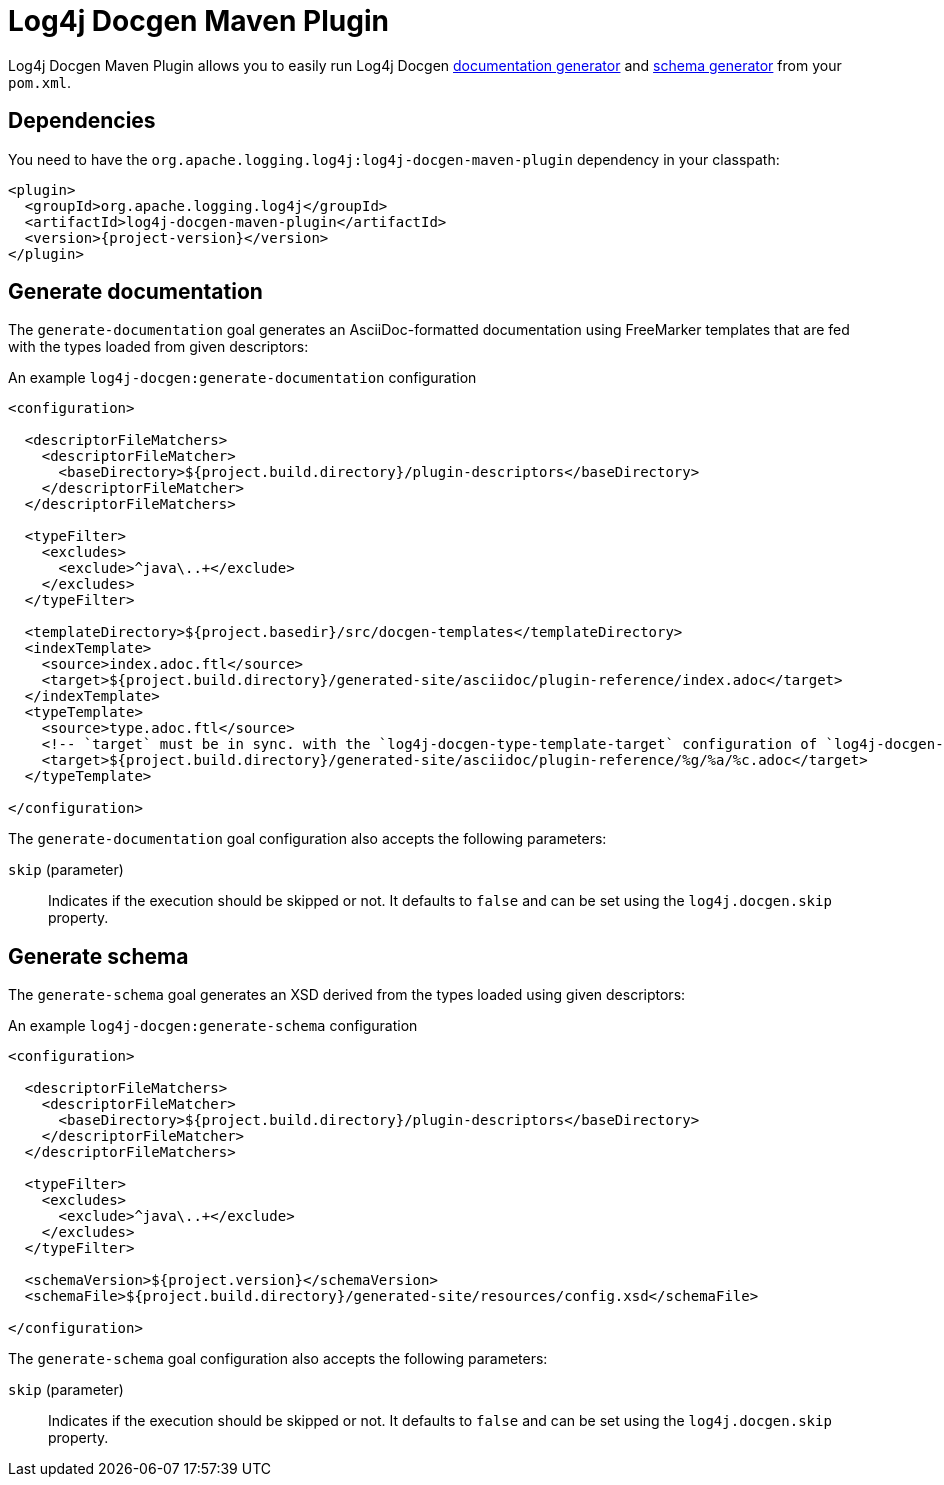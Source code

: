 ////
Licensed to the Apache Software Foundation (ASF) under one or more
contributor license agreements. See the NOTICE file distributed with
this work for additional information regarding copyright ownership.
The ASF licenses this file to You under the Apache License, Version 2.0
(the "License"); you may not use this file except in compliance with
the License. You may obtain a copy of the License at

    https://www.apache.org/licenses/LICENSE-2.0

Unless required by applicable law or agreed to in writing, software
distributed under the License is distributed on an "AS IS" BASIS,
WITHOUT WARRANTIES OR CONDITIONS OF ANY KIND, either express or implied.
See the License for the specific language governing permissions and
limitations under the License.
////

= Log4j Docgen Maven Plugin

Log4j Docgen Maven Plugin allows you to easily run Log4j Docgen xref:log4j-docgen.adoc#documentation-generator[documentation generator] and xref:log4j-docgen.adoc#schema-generator[schema generator] from your `pom.xml`.

[#dependencies]
== Dependencies

You need to have the `org.apache.logging.log4j:log4j-docgen-maven-plugin` dependency in your classpath:

[source,xml,subs="+attributes"]
----
<plugin>
  <groupId>org.apache.logging.log4j</groupId>
  <artifactId>log4j-docgen-maven-plugin</artifactId>
  <version>{project-version}</version>
</plugin>
----

[#generate-documentation]
== Generate documentation

The `generate-documentation` goal generates an AsciiDoc-formatted documentation using FreeMarker templates that are fed with the types loaded from given descriptors:

.An example `log4j-docgen:generate-documentation` configuration
[source,xml,subs="+attributes"]
----
<configuration>

  <descriptorFileMatchers>
    <descriptorFileMatcher>
      <baseDirectory>${project.build.directory}/plugin-descriptors</baseDirectory>
    </descriptorFileMatcher>
  </descriptorFileMatchers>

  <typeFilter>
    <excludes>
      <exclude>^java\..+</exclude>
    </excludes>
  </typeFilter>

  <templateDirectory>${project.basedir}/src/docgen-templates</templateDirectory>
  <indexTemplate>
    <source>index.adoc.ftl</source>
    <target>${project.build.directory}/generated-site/asciidoc/plugin-reference/index.adoc</target>
  </indexTemplate>
  <typeTemplate>
    <source>type.adoc.ftl</source>
    <!-- `target` must be in sync. with the `log4j-docgen-type-template-target` configuration of `log4j-docgen-asciidoctor-extension`! -->
    <target>${project.build.directory}/generated-site/asciidoc/plugin-reference/%g/%a/%c.adoc</target>
  </typeTemplate>

</configuration>
----

The `generate-documentation` goal configuration also accepts the following parameters:

`skip` (parameter)::
Indicates if the execution should be skipped or not.
It defaults to `false` and can be set using the `log4j.docgen.skip` property.

[#generate-schema]
== Generate schema

The `generate-schema` goal generates an XSD derived from the types loaded using given descriptors:

.An example `log4j-docgen:generate-schema` configuration
[source,xml,subs="+attributes"]
----
<configuration>

  <descriptorFileMatchers>
    <descriptorFileMatcher>
      <baseDirectory>${project.build.directory}/plugin-descriptors</baseDirectory>
    </descriptorFileMatcher>
  </descriptorFileMatchers>

  <typeFilter>
    <excludes>
      <exclude>^java\..+</exclude>
    </excludes>
  </typeFilter>

  <schemaVersion>${project.version}</schemaVersion>
  <schemaFile>${project.build.directory}/generated-site/resources/config.xsd</schemaFile>

</configuration>
----

The `generate-schema` goal configuration also accepts the following parameters:

`skip` (parameter)::
Indicates if the execution should be skipped or not.
It defaults to `false` and can be set using the `log4j.docgen.skip` property.
